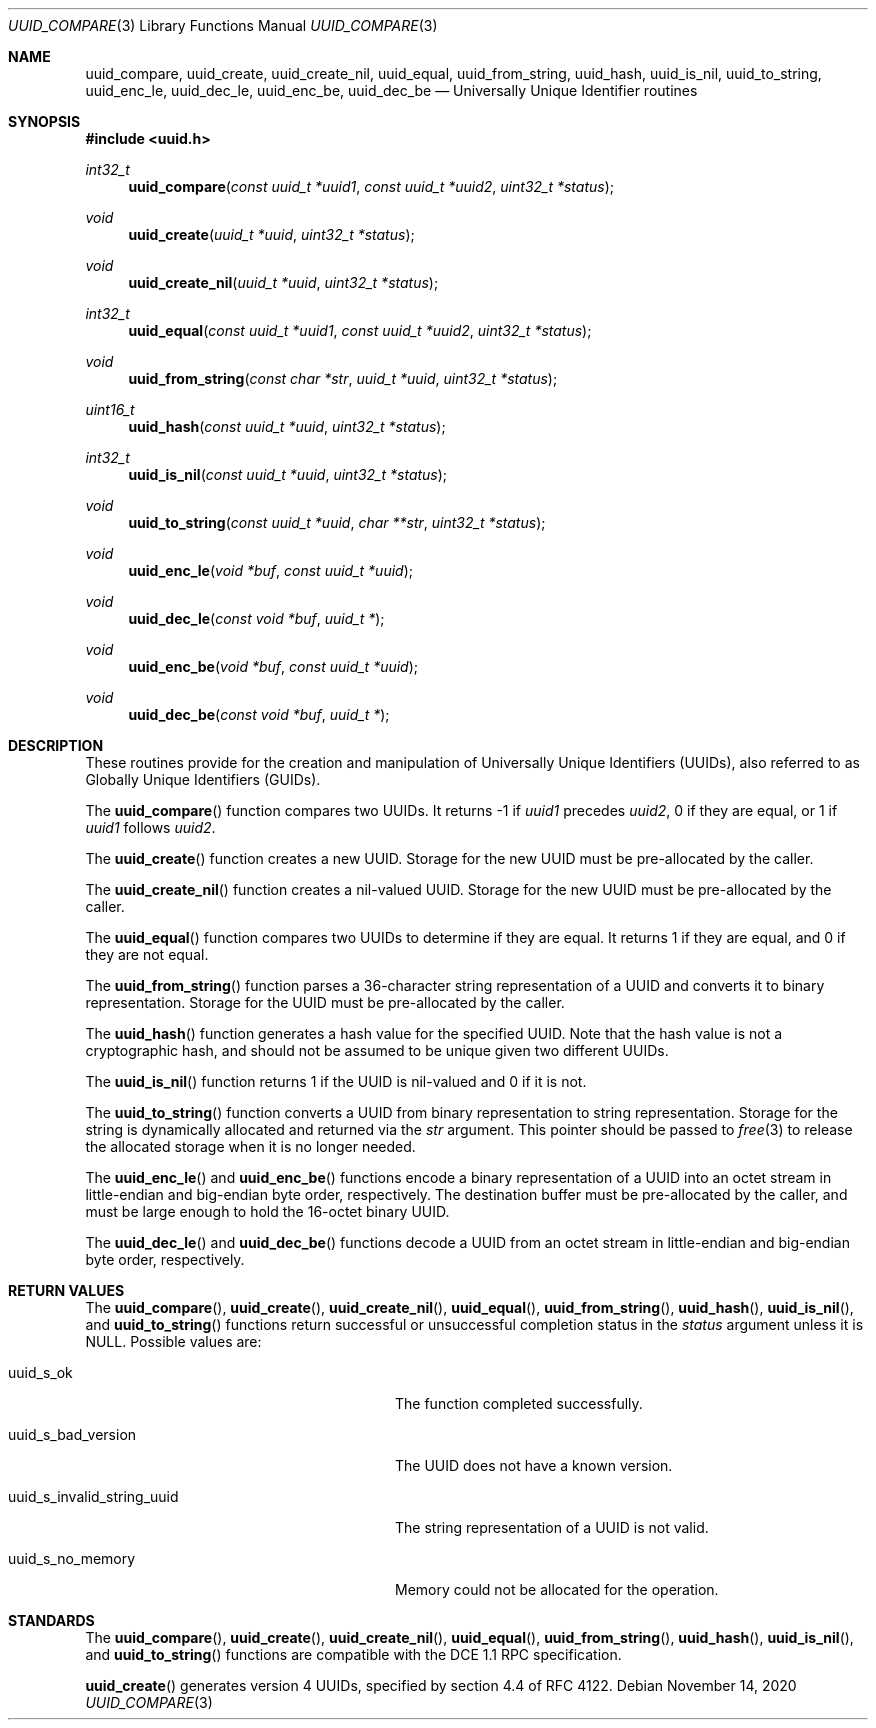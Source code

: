 .\"	$OpenBSD: uuid_compare.3,v 1.2 2020/11/14 10:35:58 jmc Exp $
.\"	$NetBSD: uuid.3,v 1.7 2008/05/02 18:11:05 martin Exp $
.\"
.\" Copyright (c) 2004 The NetBSD Foundation, Inc.
.\" All rights reserved.
.\"
.\" This code is derived from software contributed to The NetBSD Foundation
.\" by Jason R. Thorpe.
.\"
.\" Redistribution and use in source and binary forms, with or without
.\" modification, are permitted provided that the following conditions
.\" are met:
.\" 1. Redistributions of source code must retain the above copyright
.\"    notice, this list of conditions and the following disclaimer.
.\" 2. Redistributions in binary form must reproduce the above copyright
.\"    notice, this list of conditions and the following disclaimer in the
.\"    documentation and/or other materials provided with the distribution.
.\"
.\" THIS SOFTWARE IS PROVIDED BY THE NETBSD FOUNDATION, INC. AND CONTRIBUTORS
.\" ``AS IS'' AND ANY EXPRESS OR IMPLIED WARRANTIES, INCLUDING, BUT NOT LIMITED
.\" TO, THE IMPLIED WARRANTIES OF MERCHANTABILITY AND FITNESS FOR A PARTICULAR
.\" PURPOSE ARE DISCLAIMED.  IN NO EVENT SHALL THE FOUNDATION OR CONTRIBUTORS
.\" BE LIABLE FOR ANY DIRECT, INDIRECT, INCIDENTAL, SPECIAL, EXEMPLARY, OR
.\" CONSEQUENTIAL DAMAGES (INCLUDING, BUT NOT LIMITED TO, PROCUREMENT OF
.\" SUBSTITUTE GOODS OR SERVICES; LOSS OF USE, DATA, OR PROFITS; OR BUSINESS
.\" INTERRUPTION) HOWEVER CAUSED AND ON ANY THEORY OF LIABILITY, WHETHER IN
.\" CONTRACT, STRICT LIABILITY, OR TORT (INCLUDING NEGLIGENCE OR OTHERWISE)
.\" ARISING IN ANY WAY OUT OF THE USE OF THIS SOFTWARE, EVEN IF ADVISED OF THE
.\" POSSIBILITY OF SUCH DAMAGE.
.\"
.\" Copyright (c) 2002 Marcel Moolenaar
.\" Copyright (c) 2002 Hiten Mahesh Pandya
.\" All rights reserved.
.\"
.\" Redistribution and use in source and binary forms, with or without
.\" modification, are permitted provided that the following conditions
.\" are met:
.\" 1. Redistributions of source code must retain the above copyright
.\"    notice, this list of conditions and the following disclaimer.
.\" 2. Redistributions in binary form must reproduce the above copyright
.\"    notice, this list of conditions and the following disclaimer in the
.\"    documentation and/or other materials provided with the distribution.
.\"
.\" THIS SOFTWARE IS PROVIDED BY THE AUTHOR ``AS IS'' AND ANY EXPRESS OR
.\" IMPLIED WARRANTIES, INCLUDING, BUT NOT LIMITED TO, THE IMPLIED WARRANTIES
.\" OF MERCHANTABILITY AND FITNESS FOR A PARTICULAR PURPOSE ARE DISCLAIMED.
.\" IN NO EVENT SHALL THE AUTHOR BE LIABLE FOR ANY DIRECT, INDIRECT,
.\" INCIDENTAL, SPECIAL, EXEMPLARY, OR CONSEQUENTIAL DAMAGES (INCLUDING,
.\" BUT NOT LIMITED TO, PROCUREMENT OF SUBSTITUTE GOODS OR SERVICES;
.\" LOSS OF USE, DATA, OR PROFITS; OR BUSINESS INTERRUPTION) HOWEVER CAUSED
.\" AND ON ANY THEORY OF LIABILITY, WHETHER IN CONTRACT, STRICT LIABILITY,
.\" OR TORT (INCLUDING NEGLIGENCE OR OTHERWISE) ARISING IN ANY WAY
.\" OUT OF THE USE OF THIS SOFTWARE, EVEN IF ADVISED OF THE POSSIBILITY OF
.\" SUCH DAMAGE.
.\"
.\" $FreeBSD: src/lib/libc/uuid/uuid.3,v 1.4 2003/08/08 19:12:28 marcel Exp $
.\"
.Dd $Mdocdate: November 14 2020 $
.Dt UUID_COMPARE 3
.Os
.Sh NAME
.Nm uuid_compare , uuid_create , uuid_create_nil , uuid_equal ,
.Nm uuid_from_string , uuid_hash , uuid_is_nil , uuid_to_string ,
.Nm uuid_enc_le , uuid_dec_le , uuid_enc_be , uuid_dec_be
.Nd Universally Unique Identifier routines
.Sh SYNOPSIS
.In uuid.h
.Ft int32_t
.Fn uuid_compare "const uuid_t *uuid1" "const uuid_t *uuid2" "uint32_t *status"
.Ft void
.Fn uuid_create "uuid_t *uuid" "uint32_t *status"
.Ft void
.Fn uuid_create_nil "uuid_t *uuid" "uint32_t *status"
.Ft int32_t
.Fn uuid_equal "const uuid_t *uuid1" "const uuid_t *uuid2" "uint32_t *status"
.Ft void
.Fn uuid_from_string "const char *str" "uuid_t *uuid" "uint32_t *status"
.Ft uint16_t
.Fn uuid_hash "const uuid_t *uuid" "uint32_t *status"
.Ft int32_t
.Fn uuid_is_nil "const uuid_t *uuid" "uint32_t *status"
.Ft void
.Fn uuid_to_string "const uuid_t *uuid" "char **str" "uint32_t *status"
.Ft void
.Fn uuid_enc_le "void *buf" "const uuid_t *uuid"
.Ft void
.Fn uuid_dec_le "const void *buf" "uuid_t *"
.Ft void
.Fn uuid_enc_be "void *buf" "const uuid_t *uuid"
.Ft void
.Fn uuid_dec_be "const void *buf" "uuid_t *"
.Sh DESCRIPTION
These routines provide for the creation and manipulation of Universally
Unique Identifiers
.Pq UUIDs ,
also referred to as Globally Unique Identifiers
.Pq GUIDs .
.Pp
The
.Fn uuid_compare
function compares two UUIDs.
It returns \-1 if
.Fa uuid1
precedes
.Fa uuid2 ,
0 if they are equal, or 1 if
.Fa uuid1
follows
.Fa uuid2 .
.Pp
The
.Fn uuid_create
function creates a new UUID.
Storage for the new UUID must be pre-allocated by the caller.
.Pp
The
.Fn uuid_create_nil
function creates a nil-valued UUID.
Storage for the new UUID must be pre-allocated by the caller.
.Pp
The
.Fn uuid_equal
function compares two UUIDs to determine if they are equal.
It returns 1 if they are equal, and 0 if they are not equal.
.Pp
The
.Fn uuid_from_string
function parses a 36-character string representation of a UUID and
converts it to binary representation.
Storage for the UUID must be pre-allocated by the caller.
.Pp
The
.Fn uuid_hash
function generates a hash value for the specified UUID.
Note that the hash value is not a cryptographic hash, and should not be
assumed to be unique given two different UUIDs.
.Pp
The
.Fn uuid_is_nil
function returns 1 if the UUID is nil-valued and 0 if it is not.
.Pp
The
.Fn uuid_to_string
function converts a UUID from binary representation to string representation.
Storage for the string is dynamically allocated and returned via the
.Fa str
argument.
This pointer should be passed to
.Xr free 3
to release the allocated storage when it is no longer needed.
.Pp
The
.Fn uuid_enc_le
and
.Fn uuid_enc_be
functions encode a binary representation of a UUID into an octet stream
in little-endian and big-endian byte order, respectively.
The destination buffer must be pre-allocated by the caller, and must be
large enough to hold the 16-octet binary UUID.
.Pp
The
.Fn uuid_dec_le
and
.Fn uuid_dec_be
functions decode a UUID from an octet stream in little-endian and
big-endian byte order, respectively.
.Sh RETURN VALUES
The
.Fn uuid_compare ,
.Fn uuid_create ,
.Fn uuid_create_nil ,
.Fn uuid_equal ,
.Fn uuid_from_string ,
.Fn uuid_hash ,
.Fn uuid_is_nil ,
and
.Fn uuid_to_string
functions return successful or unsuccessful completion status in the
.Fa status
argument unless it is
.Dv NULL .
Possible values are:
.Bl -tag -width "uuid_s_invalid_string_uuid"
.It Dv uuid_s_ok
The function completed successfully.
.It Dv uuid_s_bad_version
The UUID does not have a known version.
.It Dv uuid_s_invalid_string_uuid
The string representation of a UUID is not valid.
.It Dv uuid_s_no_memory
Memory could not be allocated for the operation.
.El
.\" .Sh SEE ALSO
.\" .Xr uuidgen 1
.Sh STANDARDS
The
.Fn uuid_compare ,
.Fn uuid_create ,
.Fn uuid_create_nil ,
.Fn uuid_equal ,
.Fn uuid_from_string ,
.Fn uuid_hash ,
.Fn uuid_is_nil ,
and
.Fn uuid_to_string
functions are compatible with the DCE 1.1 RPC specification.
.Pp
.Fn uuid_create
generates version 4 UUIDs,
specified by section 4.4 of RFC 4122.
